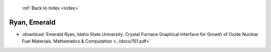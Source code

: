  :ref:`Back to Index <index>`

Ryan, Emerald
-------------

* :download:`Emerald Ryan, Idaho State University. Crystal Furnace Graphical Interface for Growth of Oxide Nuclear Fuel Materials. Mathematics & Computation <../docs/151.pdf>`
